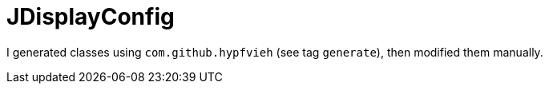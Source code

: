 = JDisplayConfig

I generated classes using `com.github.hypfvieh` (see tag `generate`), then modified them manually.
